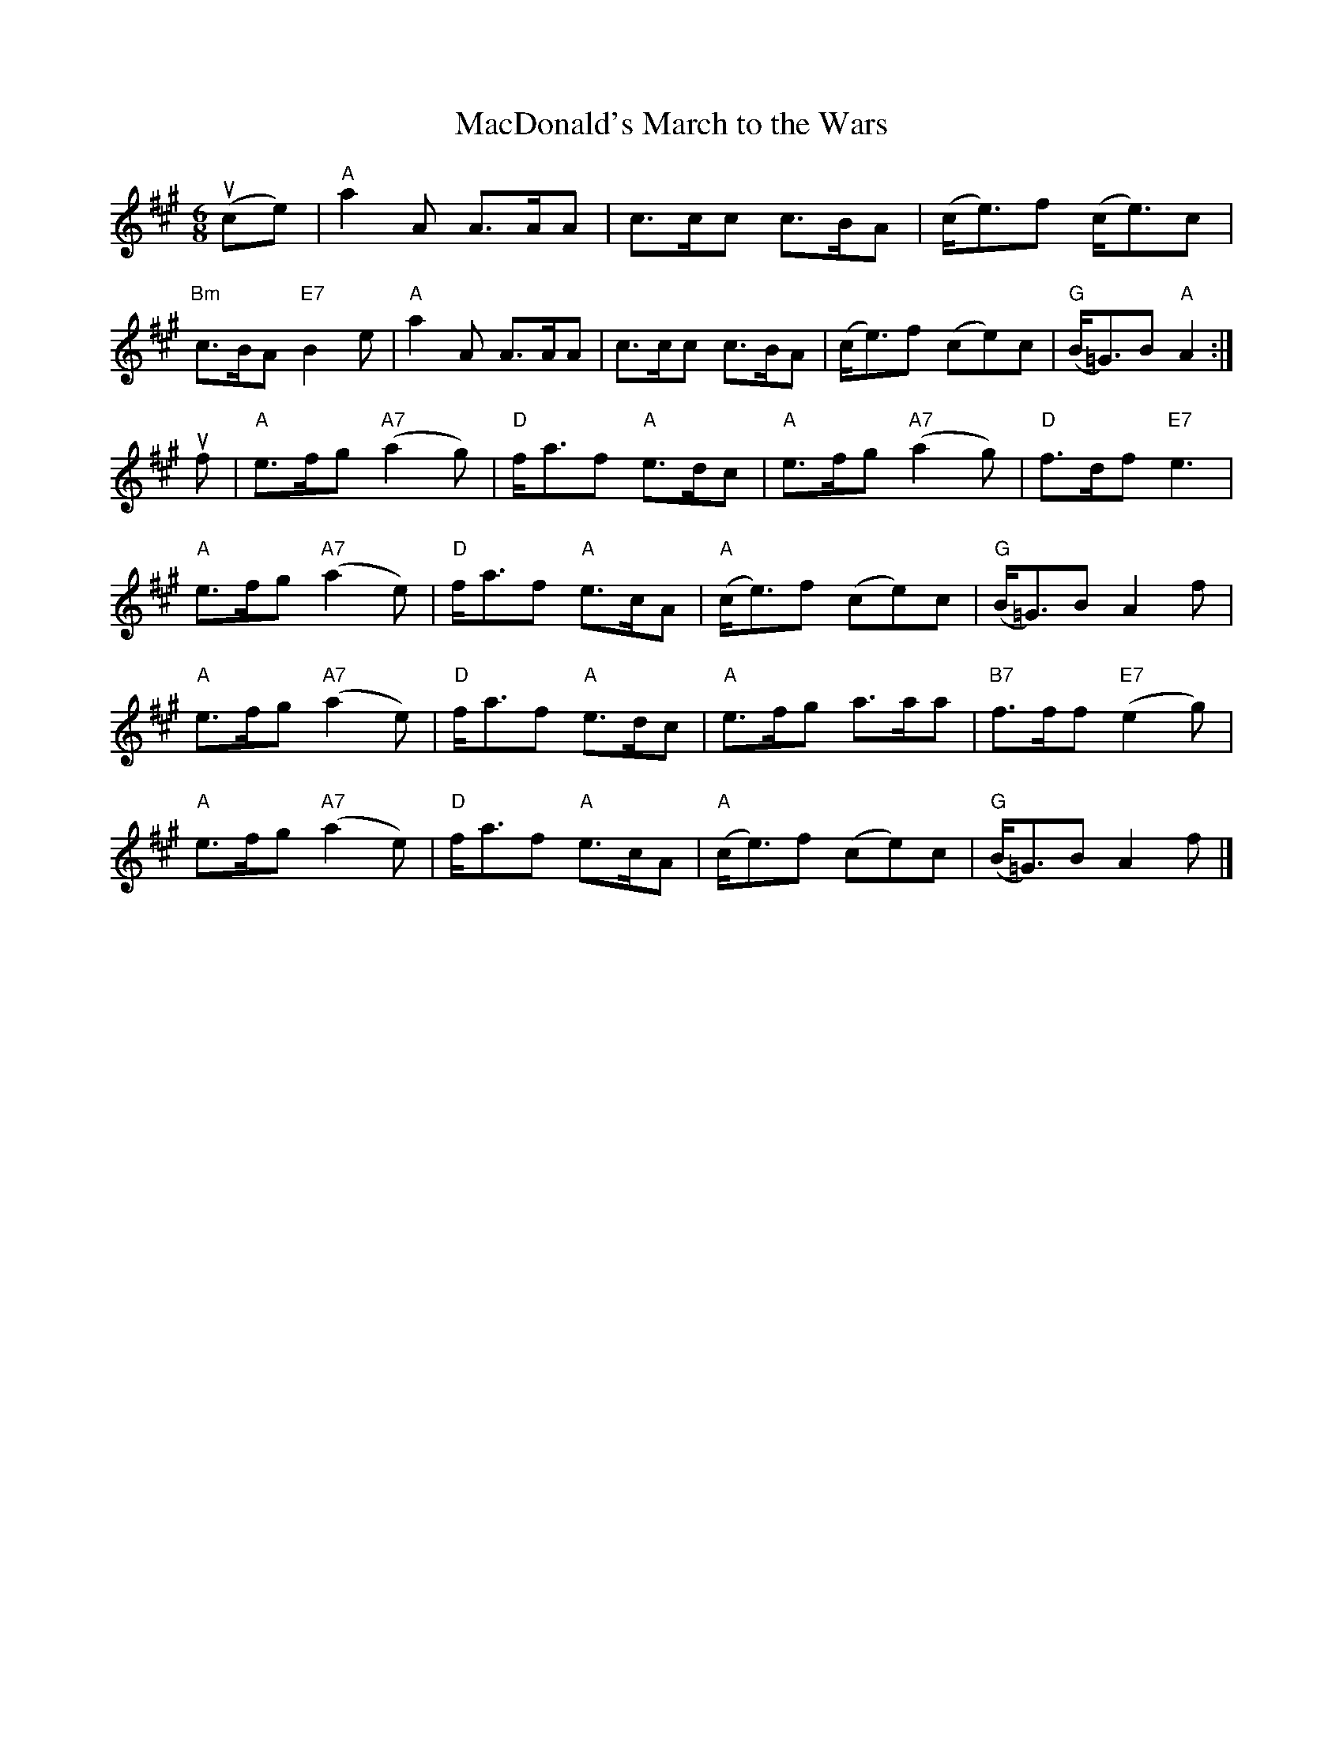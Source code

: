 X:379
T:MacDonald's March to the Wars
R:March
M:6/8
%%printtempo 0
Q:180
K:A
(uce)|\
"A"a2A A>AA| c>cc c>BA|(c<e)f (c<e)c|
"Bm"c>BA "E7"B2e| "A"a2A A>AA| c>cc c>BA| (c<e)f (ce)c| "G"(B<=G)B "A"A2:|
uf|\
"A"e>fg ("A7"a2g)| "D"f<af "A"e>dc| "A"e>fg "A7"(a2g)| "D"f>df "E7"e3|
"A"e>fg "A7"(a2e)| "D"f<af "A"e>cA| "A"(c<e)f (ce)c| "G"(B<=G)B A2f|
"A"e>fg "A7"(a2e)| "D"f<af "A"e>dc| "A"e>fg a>aa| "B7"f>ff "E7"(e2g)|
"A"e>fg "A7"(a2e)| "D"f<af "A"e>cA| "A"(c<e)f (ce)c| "G"(B<=G)B A2f|]
